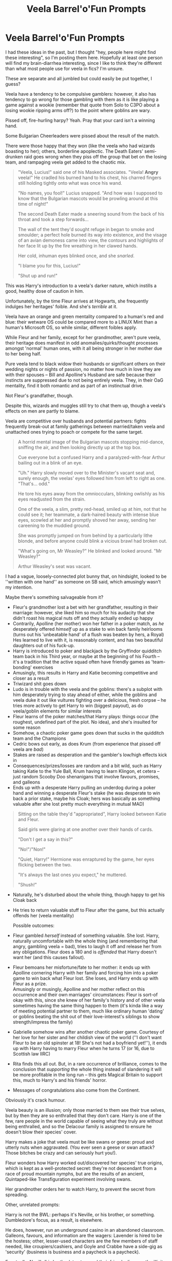 #+TITLE: Veela Barrel'o'Fun Prompts

* Veela Barrel'o'Fun Prompts
:PROPERTIES:
:Author: MidgardWyrm
:Score: 28
:DateUnix: 1569936233.0
:DateShort: 2019-Oct-01
:FlairText: Prompt
:END:
I had these ideas in the past, but I thought "hey, people here might find these interesting", so I'm posting them here. Hopefully at least one person will find my brain-diarrhea interesting, since I like to think they're different than what most people use for veela in fics? I'm unsure.

These are separate and all jumbled but could easily be put together, I guess?

Veela have a tendency to be compulsive gamblers: however, it also has tendency to go wrong for those gambling with them as it is like playing a game against a wookie (remember that quote from Solo to C3PO about a losing wookie ripping arms off?) to the point where goblins are wary.

Pissed off, fire-hurling harpy? Yeah. Pray that your card isn't a winning hand.

Some Bulgarian Cheerleaders were pissed about the result of the match.

There were those happy that they won (like the veela who had wizards boasting to her); others, borderline apoplectic. The Death Eaters' semi-drunken raid goes wrong when they piss off the group that bet on the losing team, and rampaging veela get added to the chaotic mix.

#+begin_quote
  "Veela, Lucius!" said one of his Masked associates. "Veela! *Angry* veela!" He cradled his burned hand to his chest, his charred fingers still holding tightly onto what was once his wand.

  "No names, you fool!" Lucius snapped. "And how was I supposed to know that the Bulgarian mascots would be prowling around at this time of night!"

  The second Death Eater made a sneering sound from the back of his throat and took a step forwards...

  The wall of the tent they'd sought refuge in began to smoke and smoulder; a perfect hole burned its way into existence, and the visage of an avian demoness came into view, the contours and highlights of her face lit up by the fire wreathing in her clawed hands.

  Her cold, inhuman eyes blinked once, and she /snarled/.

  "I blame you for this, Lucius!"

  "Shut up and run!"
#+end_quote

This was Harry's introduction to a veela's darker nature, which instills a good, healthy dose of caution in him.

Unfortunately, by the time Fleur arrives at Hogwarts, she frequently indulges her heritages' foible. And she's /terrible/ at it.

Veela have an orange and green mentality compared to a human's red and blue: their wetware OS could be compared more to a LINUX Mint than a human's Microsoft OS, so while similar, different foibles apply.

While Fleur and her family, except for her grandmother, aren't pure veela, their heritage does manifest in odd anomalies/quirks/thought processes amongst 'normal' human ones, with it all being stronger in her mother due to her being half.

Pure veela tend to black widow their husbands or significant others on their wedding nights or nights of passion, no matter how much in love they are with their spouses -- Bill and Apolline's Husband are safe because their instincts are suppressed due to not being entirely veela. They, in their OaG mentality, find it both romantic and as part of an instinctual drive.

Not Fleur's grandfather, though.

Despite this, wizards and muggles still try to chat them up, though a veela's effects on men are partly to blame.

Veela are competitive over husbands and potential partners: fights frequently break-out at family gatherings between married/taken veela and unattached ones trying to poach or compete for the same target.

#+begin_quote
  A horrid mental image of the Bulgarian mascots stopping mid-dance, sniffing the air, and then looking directly up at the top box.

  Cue everyone but a confused Harry and a paralyzed-with-fear Arthur bailing out in a blink of an eye.

  "Uh." Harry slowly moved over to the Minister's vacant seat and, surely enough, the veelas' eyes followed him from left to right as one. "That's... odd."

  He tore his eyes away from the omniocculars, blinking owlishly as his eyes readjusted from the strain.

  One of the veela, a slim, pretty red-head, smiled up at him, not that he could see it; her teammate, a dark-haired beauty with intense blue eyes, scowled at her and promptly shoved her away, sending her careening to the muddied ground.

  She was promptly jumped on from behind by a particularly lithe blonde, and before anyone could blink a vicious brawl had broken out.

  "What's going on, Mr Weasley?" He blinked and looked around. "Mr Weasley?"

  Arthur Weasley's seat was vacant.
#+end_quote

I had a vague, loosely-connected plot bunny that, on hindsight, looked to be ''written with one hand'' as someone on SB said, which amusingly wasn't my intention.

Maybe there's something salvageable from it?

- Fleur's grandmother lost a bet with her grandfather, resulting in their marriage: however, she liked him so much for his audacity that she didn't roast his magical nuts off and they actually ended up happy
- Contrarily, Apolline (her mother) won her father in a poker match, as /he/ desperately offered /himself/ up as a stake to win back family heirlooms (turns out his 'unbeatable hand' of a flush was beaten by hers, a Royal)\\
  Hes learned to live with it, is reasonably content, and has two beautiful daughters out of his fuck-up.
- Harry is introduced to poker and blackjack by the Gryffindor quidditch team back in his Third year, or maybe at the beginning of his Fourth -- it's a tradition that the active squad often have friendly games as 'team-bonding' exercises
- Amusingly, this results in Harry and Katie becoming competitive and closer as a result
- Triwizard shit goes down
- Ludo is in trouble with the veela and the goblins: there's a subplot with him desperately trying to stay ahead of either, while the goblins and veela duke it out like vultures fighting over a delicious, fresh corpse -- he tries more actively to get Harry to win (biggest payout), as do veela/goblin elements for similar interests
- Fleur learns of the poker matches/that Harry plays: things occur (the roughest, undefined part of the plot. No idea), and she's insulted for some reason
- Somehow, a chaotic poker game goes down that sucks in the quidditch team and the Champions
- Cedric bows out early, as does Krum (from experience that pissed off veela are /bad/)
- Stakes are raised as desperation and the gambler's low/high effects kick in
- Consequences/prizes/losses are random and a bit wild, such as Harry taking Katie to the Yule Ball, Krum having to learn Klingon, et cetera -- just random Scooby Doo shenanigans that involve favours, promises, and galleons
- Ends up with a desperate Harry pulling an underdog during a poker hand and winning a desperate Fleur's stake (he was desperate to win back a prior stake, maybe his Cloak; hers was basically as something valuable after she lost pretty much everything in mutual MAD)

#+begin_quote
  Sitting on the table they'd "appropriated", Harry looked between Katie and Fleur.

  Said girls were glaring at one another over their hands of cards.

  "Don't I get a say in this?"

  "No!"/"Non!"

  "Quiet, Harry!" Hermione was enraptured by the game, her eyes flicking between the two.

  "It's always the last ones you expect," he muttered.

  "Shush!"
#+end_quote

- Naturally, he's disturbed about the whole thing, though happy to get his Cloak back

- He tries to return valuable stuff to Fleur after the game, but this actually offends her (veela mentality)

  Possible outcomes:

- Fleur gambled /herself/ instead of something valuable. She lost. Harry, naturally uncomfortable with the whole thing (and remembering that angry, gambling veela = bad), tries to laugh it off and release her from any obligations. Fleur does a 180 and is /offended/ that Harry doesn't want her (and this causes fallout).

- Fleur bemoans her misfortune/fate to her mother: it ends up with Apolline cornering Harry with her family and forcing him into a poker game to win back what Fleur lost. She loses, and Harry ends up with Fleur as a prize.\\
  Amusingly or musingly, Apolline and her mother reflect on this occurrence and their own marriages' circumstances: Fleur is sort-of okay with this, since she knew of her family's history and of other veela sometimes having the same thing happen to them (it's kinda like a way of meeting potential partner to them, much like ordinary human 'dating' or goblins beating the shit out of their love-interest's siblings to show strength/impress the family)

- Gabrielle somehow wins after another chaotic poker game. Courtesy of her love for her sister and her childish view of the world (''I don't want Fleur to be an old spinster at 18! She's not had a boyfriend yet!''), it ends up with Harry having to marry Fleur when he turns 17 (or 16, due to Scottish law IIRC)

- Rita finds this all out. But, in a rare occurrence of brilliance, comes to the conclusion that /supporting/ the whole thing instead of slandering it will be more profitable in the long run -- this gets Magical Britain to support this, much to Harry's and his friends' horror.

- Messages of congratulations also come from the Continent.

Obviously it's crack humour.

Veela beauty is an illusion; only those married to them see their true selves, but by then they are so enthralled that they don't care. Harry is one of the few, rare people in the world capable of seeing what they truly are without being enthralled, and so the Delacour family is assigned to ensure he doesn't blow their species' cover.

Harry makes a joke that veela must be like swans or geese: proud and utterly nuts when aggravated. (You ever seen a geese or swan attack? Those bitches be crazy and can seriously hurt you!).

Fleur wonders how Harry worked out/discovered her species' true origins, which is kept as a well-protected secret: they're not descendant from a race of proud mountain nymphs, but are the results of an ancient, Quintaped-like Transfiguration experiment involving swans.

Her grandmother orders her to watch Harry, to prevent the secret from spreading.

Other, unrelated prompts:

Harry is not the BWL: perhaps it's Neville, or his brother, or something. Dumbledore's focus, as a result, is elsewhere.

He does, however, run an underground casino in an abandoned classroom. Galleons, favours, and information are the wagers: Lavender is hired to be the hostess; other, lesser-used characters are the few members of staff needed, like croupiers/cashiers, and Goyle and Crabbe have a side-gig as 'security' (business is business and a paycheck is a paycheck).

Eventually, Neville/his brother/et cetera and their friends discover the illicit operation by accident, while embroiled in the typical events of the 'plot of the year'.

The aftermath of the Chamber of Secrets Debacle left Harry something like half-phoenix.

His mentality becomes subtly altered (a lot of human behaviour is built on an ape OS, just a "Windows 10" version of it compared to an ape's "Windows 1.0 -- Phoenix additions would be like dumping a ton of Linux or MacOS code into Windows 10 and the resulting Frankenstein somehow meshing and working), and it affects his behavior in bizarre ways. Oh, and he randomly sprouts wings and such at inopportune moments.

Regarding girls he finds attractive: Harry trying to impress them by doing bird-like stuff, only for them to wonder what the fuck he's doing. Contrary to expectations, veela, like Fleur or the Cheerleaders, are baffled beyond belief.

...Pansy Parkinson or another lesser-used character is a closet-weirdo and finds his displays interesting, for a comedic sub-plot.

So, er, yeah. I hope these were entertaining.


** This.. This... I need this in my life.
:PROPERTIES:
:Author: h6story
:Score: 7
:DateUnix: 1569954079.0
:DateShort: 2019-Oct-01
:END:


** I have another two for you, if you do not mind my intrusion.

(Trope subversion)

Veela!Fleur declares Harry her mate, but Harry is completely and utterly uninterested, and thinks her vapid, vain and altogether unpleasant to be with. He rejects being her mate, and a bitter, heartbroken Fleur disappears after the Triwizard Tournament, only to return ten years later as a nascent Dark Lord in France. Her goal ? To reclaim her mate and make him pay for turning her into a dark husk, into someone that cannot feel emotion, taste food or enjoy the world in any way. For that is the fate of a rejected Veela.

(Horror oneshot)

Fleur is transfigured into a harp by a jealous blood-supremacist Slytherin girl during the Tournament, and hidden. The spell is permanent unless dispelled. After the initial search dies off, the girl keeps the harp as a memento, but leaves it at Hogwarts when she graduates a few years later. The transfigured Fleur remains as a harp until the harp finally completely is destroyed by a great magical incident thousands of years later.

All this time, Fleur cannot move onto the afterlife as she is technically still alive, merely static and transfigured into a harp. When her family dies, they hope to see Fleur once more. They are disappointed, until they are met by Death himself, who names her one of the Forgotten Ones, those who long elude him, often not by choice.
:PROPERTIES:
:Author: Foadar
:Score: 7
:DateUnix: 1569962021.0
:DateShort: 2019-Oct-02
:END:

*** She graduates and tries to move on: however, over the course of a few years, she becomes increasingly cold and bitter in a decline before vanishing, worrying her family.

It'd also be far more tragic is if when she does find Harry (he fell out of the public eye and was hidden by his friends), she finds him as pretty much an emotional husk (much like those in deep, deep clinical depression), barely responsive to the world.

Rage and hate shift to pity, disappointment, and bitterness, and ultimately she tries to rehabilitate him as she continues her campaign of world-domination.

I actually had an idea of subverting the whole 'veela mate' thing myself:

This gets pretty grim-derp.

Instead of the accidental Bond causing the veela to alter her personality or cognitive functions to be a match to the wizard (yes, there are fics like that out there), or instead of the Bond fostering love and empathy between the two...

The Bond is very predatory yet rarely occurring. Much to Fleur's, her family's, and those in the know's (Dumbledore, Maxine, et cetera) horror, a connection is formed between her and Harry when he saves her.

Being invasive and incomplete due to Fleur not willingly/consciously trying to complete the process, Harry naturally tries to fight it -- and it results in him degenerating into a gibbering, insane wreck (the padded cell type). Fleur is torn by guilt on seeing him like that.

Eventually, either the bond wins and Harry finally breaks/succumbs or Fleur, regretfully, finishes the process due to guilt/horror at seeing what was happening. Maybe it's because this happened with her grandfather and (veela) grandmother, and she received advice/a revelation that her grandfather, someone she loved very much, had essentially been brain-raped in much the same way. Also even more horrifying and confusing as her grandmother accepted it over time, and by the time she was born she only knew them as being very much in love as she grew up with them in her life (see below).

The horror focus of the fic would be the waves/fallout, especially with his family and friends. Maybe it'd be from Fleur's point-of-view.

The bond begins to alter him: changing his personality and brainwashing him into, essentially, the perfect lover for Fleur. The worst thing? He knows. He understands. And he doesn't care. He's incapable of thinking a way around it, not that he'd want to anyway. His purpose in life is to be hers.

To everyone else, it's like watching a new person with the mannerisms and memories of Harry emerge and walk around in Harry's meat-suit.

But he doesn't see this. He's confused as to why people are mourning him as though he's died.

The horror and guilt she feels is unimaginable, and worse still she's stuck with him: someone who did nothing wrong but save her life and was rewarded by being perverted/personality-killed. Gabrielle quickly becomes fond of him, being so young as to not understand the situation, and is doing her best to support her sister's ''marriage''. She pretty much gained a big brother out of it, which he quickly fits into the role of (also hurting Fleur more).

And the more he tries to comfort her at night as she cries, the more he tries to make her happy as he's compelled to, merely inflicts more damage.

So, yeah. Psychological horror.
:PROPERTIES:
:Author: MidgardWyrm
:Score: 9
:DateUnix: 1569971249.0
:DateShort: 2019-Oct-02
:END:


** Wow
:PROPERTIES:
:Author: Aiyania
:Score: 1
:DateUnix: 1579733737.0
:DateShort: 2020-Jan-23
:END:

*** Is that a good wow or a bad wow...?
:PROPERTIES:
:Author: MidgardWyrm
:Score: 1
:DateUnix: 1579763826.0
:DateShort: 2020-Jan-23
:END:
